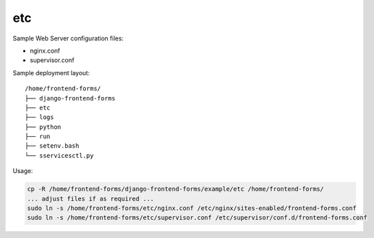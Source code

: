 etc
===

Sample Web Server configuration files:

- nginx.conf
- supervisor.conf

Sample deployment layout::

    /home/frontend-forms/
    ├── django-frontend-forms
    ├── etc
    ├── logs
    ├── python
    ├── run
    ├── setenv.bash
    └── sservicesctl.py

Usage:

.. code:: bash

    cp -R /home/frontend-forms/django-frontend-forms/example/etc /home/frontend-forms/
    ... adjust files if as required ...
    sudo ln -s /home/frontend-forms/etc/nginx.conf /etc/nginx/sites-enabled/frontend-forms.conf
    sudo ln -s /home/frontend-forms/etc/supervisor.conf /etc/supervisor/conf.d/frontend-forms.conf
